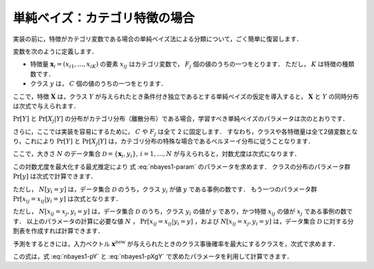 .. _nbayes1-nbayes:

単純ベイズ：カテゴリ特徴の場合
==============================

実装の前に，特徴がカテゴリ変数である場合の単純ベイズ法による分類について，ごく簡単に復習します．

.. index:: ! naive Bayes

.. index::
   single: naive Bayes; multinomial

変数を次のように定義します．

* 特徴量 :math:`\mathbf{x}_i=(x_{i1}, \ldots, x_{iK})` の要素 :math:`x_{ij}` はカテゴリ変数で， :math:`F_j` 個の値のうちの一つをとります．
  ただし， :math:`K` は特徴の種類数です．
* クラス :math:`y` は， :math:`C` 個の値のうちの一つをとります．

ここで，特徴 :math:`\mathbf{X}` は，クラス :math:`Y` が与えられたとき条件付き独立であるとする単純ベイズの仮定を導入すると， :math:`\mathbf{X}` と :math:`Y` の同時分布は次式で与えられます．

.. math::
   :label: nbayes1-joint-prob

   \Pr[\mathbf{X}, Y] = \Pr[Y] \prod_{j=1}^K \Pr[X_j | Y]

:math:`\Pr[Y]` と :math:`\Pr[X_j|Y]` の分布がカテゴリ分布（離散分布）である場合，学習すべき単純ベイズのパラメータは次のとおりです．

.. math::
   :label: nbayes1-param

   \Pr[y],&\quad y=1, \ldots, C\\
   \Pr[x_j | y],&\quad y=1,\ldots,C,\;x_j=1,\ldots,F_j,\; j=1,\ldots,K

さらに，ここでは実装を容易にするために， :math:`C` や :math:`F_j` は全て 2 に固定します．
すなわち，クラスや各特徴量は全て2値変数となり，これにより :math:`\Pr[Y]` と :math:`\Pr[X_j|Y]` は，カテゴリ分布の特殊な場合であるベルヌーイ分布に従うことなります．

ここで，大きさ :math:`N` のデータ集合 :math:`\mathcal{D}=\{\mathbf{x}_i, y_i\},\,i=1,\ldots,N` が与えられると，対数尤度は次式になります．

.. math::
   :label: nbayes1-likelihood

   \mathcal{L}(\mathcal{D}; \{\Pr[y]\}, \{\Pr[x_j | y]\}) = \sum_{(\mathbf{x}_i, y_i)\in\mathcal{D}} \ln\Pr[\mathbf{x}_i, y_i]

この対数尤度を最大化する最尤推定により 式 :eq:`nbayes1-param` のパラメータを求めます．
クラスの分布のパラメータ群 :math:`\Pr[y]` は次式で計算できます．

.. math::
   :label: nbayes1-pY

   \Pr[y]=\frac{N[y_i=y]}{N},\quad y\in\{0,1\}

ただし， :math:`N[y_i=y]` は，データ集合 :math:`\mathcal{D}` のうち，クラス :math:`y_i` が値 :math:`y` である事例の数です．
もう一つのパラメータ群 :math:`\Pr[x_{ij}=x_{ij}|y_i=y]` は次式となります．

.. math::
   :label: nbayes1-pXgY

   \Pr[x_j | y]=\frac{N[x_{ij}=x_j, y_i=y]}{N[y_i=y]},
   \quad y\in\{0,1\},\;x_j\in\{0,1\},\;j=1,\ldots,K

ただし， :math:`N[x_{ij}=x_j, y_i=y]` は，データ集合 :math:`\mathcal{D}` のうち，クラス :math:`y_i` の値が :math:`y` であり，かつ特徴 :math:`x_{ij}` の値が :math:`x_j` である事例の数です．
以上のパラメータの計算に必要な値 :math:`N` ， :math:`\Pr[x_{ij}=x_{ij}|y_i=y]` ，および  :math:`N[x_{ij}=x_j, y_i=y]` は，データ集合 :math:`\mathcal{D}` に対する分割表を作成すれば計算できます．

予測をするときには，入力ベクトル :math:`\mathbf{x}^\mathrm{new}` が与えられたときのクラス事後確率を最大にするクラスを，次式で求めます．

.. math::
   :label: nbayes1-inferance

   \hat{y} &= \arg\max_y \Pr[y|\mathbf{x}^\mathrm{new}] \\
           &= \arg\max_y \frac{\Pr[y]\Pr[\mathbf{x}^\mathrm{new}|y]}{\sum_{y'} \Pr[y']\Pr[\mathbf{x}^\mathrm{new} | y']} \\
           &= \arg\max_y \Pr[y]\Pr[\mathbf{x}^\mathrm{new}|y] \\
           &= \arg\max_y \Big(\log\Pr[y] +
              \sum_j \log\Pr[x_j^\mathrm{new}|y]\Big) \\

この式は，式 :eq:`nbayes1-pY` と :eq:`nbayes1-pXgY` で求めたパラメータを利用して計算できます．
